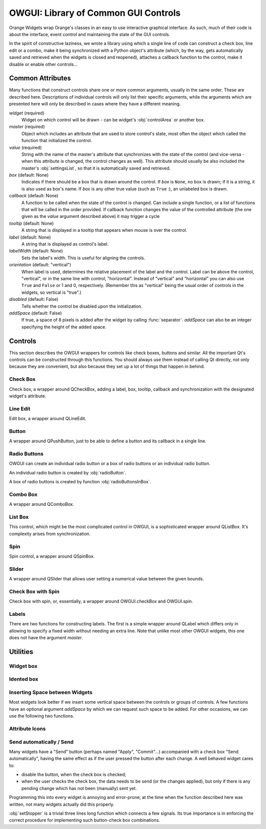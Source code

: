 #####################################
OWGUI: Library of Common GUI Controls
#####################################

Orange Widgets wrap Orange's classes in an easy to use interactive graphical
interface. As such, much of their code is about the interface, event control
and maintaining the state of the GUI controls.

In the spirit of constructive laziness, we wrote a library using which a single
line of code can construct a check box, line edit or a combo, make it being
synchronized with a Python object's attribute (which, by the way, gets
automatically saved and retrieved when the widgets is closed and reopened),
attaches a callback function to the control, make it disable or enable other
controls...

*****************
Common Attributes
*****************

Many functions that construct controls share one or more common arguments,
usually in the same order. These are described here. Descriptions of individual
controls will only list their specific arguments, while the arguments which are
presented here will only be described in cases where they have a different meaning.

`widget` (required)
   Widget on which control will be drawn - can be widget's :obj:`controlArea`
   or another box.

`master` (required)
   Object which includes an attribute that are used to store control's
   state, most often the object which called the function that
   initialized the control.

`value` (required)
   String with the name of the master's attribute that synchronizes with the
   state of the control (and vice-versa - when this attribute is changed, the control changes as well). This attribute should usually be also included the master's :obj:`settingsList`, so that it is automatically saved and retrieved.

`box` (default: None)
   Indicates if there should be a box that is drawn around the control. If `box` is ``None``, no box is drawn; if it is a string, it is also used as box's name. If `box` is any other true value (such as ``True`` :), an unlabeled box is drawn.

`callback` (default: None)
   A function to be called when the state of the control is changed. Can
   include a single function, or a list of functions that will be called in
   the order provided. If callback function changes the value of the controlled
   attribute (the one given as the `value` argument described above) it may
   trigger a cycle

   ..
      ; a simple trick to avoid this is shown in the description
      of :func:`listBox` function.

`tooltip` (default: None)
   A string that is displayed in a tooltip that appears when mouse is over the control.

`label` (default: None)
   A string that is displayed as control's label.

`labelWidth` (default: None)
   Sets the label's width. This is useful for aligning the controls.

`orientation` (default: "vertical")
   When label is used, determines the relative placement of the label and the control. Label can be above the control, "vertical", or in the same line with control, "horizontal". Instead of "vertical" and "horizontal" you can also use ``True`` and ``False`` or 1 and 0, respectively. (Remember this as "vertical" being the usual order of controls in the widgets, so vertical is "true".)

`disabled` (default: False)
   Tells whether the control be disabled upon the initialization.

`addSpace` (default: False)
   If true, a space of 8 pixels is added after the widget by calling :func:`separator`. `addSpace` can also be an integer specifying the height of the added space.


********
Controls
********

This section describes the OWGUI wrappers for controls like check boxes, buttons
and similar. All the important Qt's controls can be constructed through this
functions. You should always use them instead of calling Qt directly, not only
because they are convenient, but also because they set up a lot of things that happen in behind.


Check Box
*********

Check box, a wrapper around QCheckBox, adding a label, box, tooltip, callback
and synchronization with the designated widget's attribute.

.. function:: checkBox(widget, master, value, label[, box, tooltip, callback, disabled, labelWidth, disables])

   `disables` (default: [])
      If the check box needs to disable some other controls they can be given in list  `disables`, e.g. ``disables=[someOtherCheckBox, someLineEdit]``. If the other control should be disabled when the checkbox is checked, do it like this: ``disables=[someOtherCheckBox, (-1, someLineEdit)]`` - now `someOtherCheckBox` will be enabled when this check box is checked, while `someLineEdit` will be enabled when the check box is unchecked.

   `labelWidth` (default: None)
      `labelWidth` can be used to align this widget with others.


Line Edit
*********

Edit box, a wrapper around QLineEdit.

.. function:: lineEdit(widget, master, value[, label, labelWidth, orientation, box, tooltip, callback, valueType, validator, controlWidth])

   `valueType` (default: str)
      A type into which the value is cast.

   `validator` (default: None)
      A standard Qt validator that can be associated with the control.


Button
******

A wrapper around QPushButton, just to be able to define a button
and its callback in a single line.

.. function:: button(widget, master, label[, callback, disabled, tooltip])


Radio Buttons
*************

OWGUI can create an individual radio button or a box of radio buttons or an
individual radio button.

An individual radio button is created by :obj:`radioButton`.

.. function:: radioButton(widget, master, value, label[, box, tooltip, callback, addSpace])

   The function provides the usual capabilities of OWGUI controls. It is though 
   your responsibility to put it in something like a :obj:`QVButtonGroup`.

A box of radio buttons is created by function :obj:`radioButtonsInBox`.

.. function:: radioButtonsInBox(widget, master, value, btnLabels[, box, tooltips, callback)

   `value` (required)
      Synchronized with the index of the selected radio button.

   `btnLabels` (required)
      A list with labels for radio buttons. Labels can be strings or pixmaps.

   `tooltips` (default: None)
      A list of tooltips, one for each button.


Combo Box
*********

A wrapper around QComboBox.

.. function:: comboBox(widget, master, value[, box, label, labelWidth, orientation, items, tooltip, callback, sendSelectedValue, valueType, control2attributeDict, emptyString])

   `items` (default: [])
      A list of combo box's items. Unlike most OWGUI, `items` have one Orange-specific quirk: its element can be either a string, in which case it is used as a label, or a tuple, where the first element is a label name and the last is the attribute type which is used to create an icon. Most attribute lists in Orange Widgets are constructed this way.

   `sendSelectedValue` (default: 0)
      If false, attribute `value` will be assigned the index of the selected item. Otherwise, it is assigned the currently selected item's label.

   `control2attributeDict` (default: {})
      A dictionary for translating the item's label into `value`. It is used only is `sendSelectedValue` is true, and even then a label is translated only if an item with such a key is found in the dictionary; otherwise, label is written to `value` as it is. 

   `emptyString` (default: "")
      Tells which combo box's item corresponds to an empty `value`. This is typically used when combo box's labels are attribute names and an item "(none)", which allows user to select no attribute. If we give ``emptyString="(none)"``, `value` will be an empty string when the user selects "(none)". This is equivalent to specifying ``control2attributeDict={"(none)": ""}`` (and is actually implemented like that), but far more convenient.

   `valueType` (default: str or unicode)
      A function through which the currently selected item's label is converted prior to looking into `control2attributeDict`. Needed to convert Qt's QString.


List Box
********

This control, which might be the most complicated control in OWGUI, is a
sophisticated wrapper around QListBox. It's complexity arises from synchronization.


.. function:: listBox(widget, master, value, labels[, box, tooltip, callback, selectionMode])

   `value` (required)
      The name of master's attribute containing indices of all selected values.

   `labels` (required)
      The name of master's attribute containing the list box's labels. Similar to `items` in combo box, list `labels` have one Orange-specific quirk: its element can be either a string, in which case it is used as a label, or a tuple, where the first element is a label name and the second can be either an icon on an integer, representing the attribute type which is used to create an icon. Most attribute lists in Orange Widgets are constructed this way.

   `selectionMode` (default: QListWidget.SingleSelection)
      Tells whether the user can select a single item (:obj:`QListWidget.SingleSelection`), multiple items (:obj:`QListWidget.MultiSelection`, :obj:`QListWidget.ExtendedSelection`) or nothing (:obj:`QListWidget.NoSelection`).

   `value` is automatically cast to :obj:`OWGUI.ControlledList` (this is needed because the list should report any changes to the control, the list box; :obj:`OWGUI.ControlledList` is like an ordinary Python :obj:`list` except that it triggers synchronization with the list box at every change).

   `labels` is only partially synchronized with the list box: if a new list is assigning to `labels` attribute, the list will change. If elements of the existing list are changed or added, the list box won't budge. You should never change the list, but always assign a new list (or reassign the same after it's changed). If the labels are stored in ``self.listLabels`` and you write ``self.listLabels[1]="a new label"``, the list box won't change. To trigger the synchronization, you should continue by ``self.listLabels = self.listLabels``. This may seem awkward, but by our experience a list of selected items is seldom changed changed "per-item", so we were too lazy to write the annoyingly complex backward callbacks.



Spin
****

Spin control, a wrapper around QSpinBox.

.. function:: spin(widget, master, value, min, max[, step, box, label, labelWidth, orientation, tooltip, callback, controlWidth])

   `min`, `max`, `step=1`
      Minimal and maximal value, and step.


Slider
******

A wrapper around QSlider that allows user setting a numerical value between the given bounds.

.. function:: hSlider(widget, master, value[, box, minValue, maxValue, step, callback, labelFormat, ticks, divideFactor])


   `minValue` (default: 0), `maxValue` (default: 10), `step` (default: 1)
      Minimal and maximal value for the spin control, and its step.

   `ticks` (default: 0)
      If non-zero, it gives the interval between two ticks. The ticks will appear below the groove.

   `labelFormat` (default: " %d")
      Defines the look of the label on the righthand side of the slider. It has to contain one format character (like %d in the default), but can contain other text as well.

   `divideFactor` (default: 1.0)
      The value printed in the label is divided by `divideFactor`.


Check Box with Spin
*******************

Check box with spin, or, essentially, a wrapper around
OWGUI.checkBox and OWGUI.spin.

.. function:: checkWithSpin(widget, master, label, min, max, checked, value[, posttext, step, tooltip, checkCallback, spinCallback, labelWidth])

   `min`, `max`, `step` (required)
      Minimal and maximal value for the spin control, and its step.

   `checked` (required)
      Master's attribute that is synchronized with the state of the check box.

   `value` (required)
      The attribute that is synchronized with the spin.

   `posttext` (default: None)
      Text which appears on the right-hand side of the control.

   `checkCallback` (default: None), `spinCallback` (default: None)
      Function that are called when the state of the check box or spin changes.


Labels
******

There are two functions for constructing labels. The first is a simple wrapper around QLabel which differs only in allowing to specify a fixed width without needing an extra line. Note that unlike most other OWGUI widgets, this one does not have the argument `master`.

.. function:: widgetLabel(widget, label[, labelWidth])

   The second is a label which can synchronize with values of master widget's attributes.

.. function:: label(widget, master, label[, labelWidth])

   `label`
      `label` is a format string following Python's syntax (see the
      corresponding Python documentation): the label's content is rendered as
      ``label % master.__dict__``.


*********
Utilities
*********

Widget box
**********


.. function:: widgetBox(widget, box=None, orientation='vertical', addSpace=False)

   Creates a box in which other widgets can be put. If `box` is given
   and not false, the box will be framed. If `box` is a string, it will
   be used for the box name (don't capitalize each word; spaces in front or
   after the string will be trimmed and replaced with a single space).
   Argument `orientation` can be ``"vertical"`` or ``"horizontal"``
   (or ``True`` and ``False``, or ``1`` and ``0``, respectively).


Idented box
***********


.. function:: indentedBox(widget, sep=20)

      Creates an indented box. Widgets which are subsequently put into
      that box will be arranged vertically and aligned with an indentation
      of `sep`.


Inserting Space between Widgets
*******************************

Most widgets look better if we insert some vertical space between the controls
or groups of controls. A few functions have an optional argument `addSpace`
by which we can request such space to be added. For other occasions, we can use
the following two functions.

.. function:: separator(widget, width=0, height=8)

   Function `separator` inserts a fixed amount of space into `widget`.
   Although the caller can specify the amount, leaving the default will help the
   widgets having uniform look.

.. function:: rubber(widget[, orientation="vertical"])

   Similar to separator, except that the size is (1, 1) and that it expands in the
   specified direction if the widget is expanded. Most widgets should have rubber
   somewhere in their :obj:`controlArea`.

Attribute Icons
***************

.. function:: getAttributeIcons()

   Returns a dictionary with attribute types (:obj:`orange.VarTypes.Discrete`,
   :obj:`orange.VarTypes.Continuous`, :obj:`orange.VarTypes.String`, -1) as keys
   and colored pixmaps as values. The dictionary can be used in list and combo
   boxes showing attributes for easier distinguishing between attributes of different types.

Send automatically / Send
*************************

Many widgets have a "Send" button (perhaps named "Apply", "Commit"...) accompanied with a check box "Send automatically", having the same effect as if the user pressed the button after each change. A well behaved widget cares to:

* disable the button, when the check box is checked;
* when the user checks the check box, the data needs to be send (or the changes applied), but only if there is any pending change which has not been (manually) sent yet.

Programming this into every widget is annoying and error-prone; at the time when the function described here was written, not many widgets actually did this properly.

.. function:: setStopper(master, sendButton, stopCheckbox, changedFlag, callback)

   `sendButton`
      The button that will be disabled when the check box is checked.

   `stopCheckbox`
      Check box that decides whether the changes are sent/commited/applied automatically.

   `changedFlag`
      The name of the `master`'s attribute which tells whether there is a change which has not been sent/applied yet.

   `callback`
      The function that sends the data or applies the changes. This is typically the function which is also used as the `sendButton`'s callback.


:obj:`setStopper` is a trivial three lines long function which connects a few signals. Its true importance is in enforcing the correct procedure for implementing such button-check box combinations.

..
   Make sure to carefully observe and follow the example provided below.

   Missing, where did it go?

